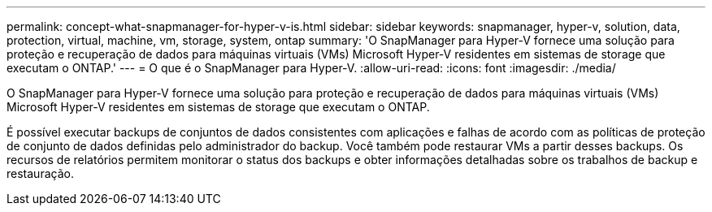 ---
permalink: concept-what-snapmanager-for-hyper-v-is.html 
sidebar: sidebar 
keywords: snapmanager, hyper-v, solution, data, protection, virtual, machine, vm, storage, system, ontap 
summary: 'O SnapManager para Hyper-V fornece uma solução para proteção e recuperação de dados para máquinas virtuais (VMs) Microsoft Hyper-V residentes em sistemas de storage que executam o ONTAP.' 
---
= O que é o SnapManager para Hyper-V.
:allow-uri-read: 
:icons: font
:imagesdir: ./media/


[role="lead"]
O SnapManager para Hyper-V fornece uma solução para proteção e recuperação de dados para máquinas virtuais (VMs) Microsoft Hyper-V residentes em sistemas de storage que executam o ONTAP.

É possível executar backups de conjuntos de dados consistentes com aplicações e falhas de acordo com as políticas de proteção de conjunto de dados definidas pelo administrador do backup. Você também pode restaurar VMs a partir desses backups. Os recursos de relatórios permitem monitorar o status dos backups e obter informações detalhadas sobre os trabalhos de backup e restauração.
